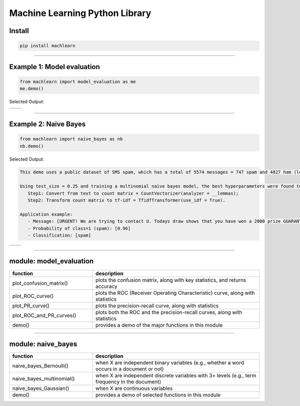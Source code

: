 ===============================
Machine Learning Python Library
===============================

Install
-------

.. code-block:: bash

   pip install machlearn

-----

Example 1: Model evaluation
---------------------------

.. code-block:: python
   
   from machlearn import model_evaluation as me
   me.demo()


Selected Output:

.. list-table::
   :widths: 25
   :header-rows: 0

   * - |image_demo_confusion_matrix|
     -

.. list-table::
   :widths: 25 25
   :header-rows: 0

   * - |image_demo_ROC_curve| 
     - |image_demo_PR_curve| 

.. |image_demo_confusion_matrix| image:: https://github.com/daniel-yj-yang/pyml/raw/master/examples/model_evaluation/images/demo_confusion_matrix.png
   :width: 400px

.. |image_demo_ROC_curve| image:: https://github.com/daniel-yj-yang/pyml/raw/master/examples/model_evaluation/images/demo_ROC_curve.png
   :width: 400px
   
.. |image_demo_PR_curve| image:: https://github.com/daniel-yj-yang/pyml/raw/master/examples/model_evaluation/images/demo_PR_curve.png
   :width: 400px


-----

Example 2: Naive Bayes 
----------------------

.. code-block:: python
   
   from machlearn import naive_bayes as nb
   nb.demo()


Selected Output:

.. code-block::

   This demo uses a public dataset of SMS spam, which has a total of 5574 messages = 747 spam and 4827 ham (legitimate).

   Using test_size = 0.25 and training a multinomial naive bayes model, the best hyperparameters were found to be:
      Step1: Convert from text to count matrix = CountVectorizer(analyzer = __lemmas);
      Step2: Transform count matrix to tf-idf = TfidfTransformer(use_idf = True).

   Application example:
      - Message: [URGENT! We are trying to contact U. Todays draw shows that you have won a 2000 prize GUARANTEED. Call 090 5809 4507 from a landline. Claim 3030. Valid 12hrs only.]
      - Probability of class=1 (spam): [0.96]
      - Classification: [spam]


.. list-table::
   :widths: 25
   :header-rows: 0

   * - |image_naive_bayes_confusion_matrix|
     -

.. list-table::
   :widths: 25 25
   :header-rows: 0

   * - |image_naive_bayes_ROC_curve| 
     - |image_naive_bayes_PR_curve| 

.. |image_naive_bayes_confusion_matrix| image:: https://github.com/daniel-yj-yang/pyml/raw/master/examples/naive_bayes/images/demo_confusion_matrix.png
   :width: 400px

.. |image_naive_bayes_ROC_curve| image:: https://github.com/daniel-yj-yang/pyml/raw/master/examples/naive_bayes/images/demo_ROC_curve.png
   :width: 400px
   
.. |image_naive_bayes_PR_curve| image:: https://github.com/daniel-yj-yang/pyml/raw/master/examples/naive_bayes/images/demo_PR_curve.png
   :width: 400px


-----

module: model_evaluation
------------------------

.. csv-table::
   :header: "function", "description"
   :widths: 10, 20

   "plot_confusion_matrix()", "plots the confusion matrix, along with key statistics, and returns accuracy"
   "plot_ROC_curve()", "plots the ROC (Receiver Operating Characteristic) curve, along with statistics"
   "plot_PR_curve()", "plots the precision-recall curve, along with statistics"
   "plot_ROC_and_PR_curves()", "plots both the ROC and the precision-recall curves, along with statistics"
   "demo()", "provides a demo of the major functions in this module"

-----

module: naive_bayes
-------------------

.. csv-table::
   :header: "function", "description"
   :widths: 10, 20

   "naive_bayes_Bernoulli()", "when X are independent binary variables (e.g., whether a word occurs in a document or not)"
   "naive_bayes_multinomial()", "when X are independent discrete variables with 3+ levels (e.g., term frequency in the document)"
   "naive_bayes_Gaussian()", "when X are continuous variables"
   "demo()", "provides a demo of selected functions in this module"
